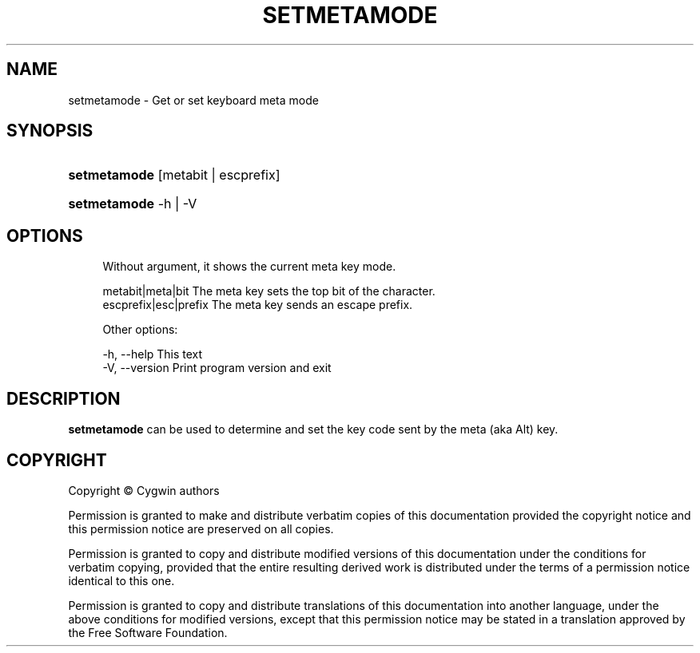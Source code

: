 '\" t
.\"     Title: setmetamode
.\"    Author: [FIXME: author] [see http://www.docbook.org/tdg5/en/html/author]
.\" Generator: DocBook XSL Stylesheets vsnapshot <http://docbook.sf.net/>
.\"      Date: 02/06/2025
.\"    Manual: Cygwin Utilities
.\"    Source: Cygwin Utilities
.\"  Language: English
.\"
.TH "SETMETAMODE" "1" "02/06/2025" "Cygwin Utilities" "Cygwin Utilities"
.\" -----------------------------------------------------------------
.\" * Define some portability stuff
.\" -----------------------------------------------------------------
.\" ~~~~~~~~~~~~~~~~~~~~~~~~~~~~~~~~~~~~~~~~~~~~~~~~~~~~~~~~~~~~~~~~~
.\" http://bugs.debian.org/507673
.\" http://lists.gnu.org/archive/html/groff/2009-02/msg00013.html
.\" ~~~~~~~~~~~~~~~~~~~~~~~~~~~~~~~~~~~~~~~~~~~~~~~~~~~~~~~~~~~~~~~~~
.ie \n(.g .ds Aq \(aq
.el       .ds Aq '
.\" -----------------------------------------------------------------
.\" * set default formatting
.\" -----------------------------------------------------------------
.\" disable hyphenation
.nh
.\" disable justification (adjust text to left margin only)
.ad l
.\" -----------------------------------------------------------------
.\" * MAIN CONTENT STARTS HERE *
.\" -----------------------------------------------------------------
.SH "NAME"
setmetamode \- Get or set keyboard meta mode
.SH "SYNOPSIS"
.HP \w'\fBsetmetamode\fR\ 'u
\fBsetmetamode\fR [metabit | escprefix]
.HP \w'\fBsetmetamode\fR\ 'u
\fBsetmetamode\fR \-h | \-V 
.SH "OPTIONS"
.sp
.if n \{\
.RS 4
.\}
.nf
  Without argument, it shows the current meta key mode\&.

  metabit|meta|bit     The meta key sets the top bit of the character\&.
  escprefix|esc|prefix The meta key sends an escape prefix\&.

Other options:

  \-h, \-\-help           This text
  \-V, \-\-version        Print program version and exit
.fi
.if n \{\
.RE
.\}
.SH "DESCRIPTION"
.PP
\fBsetmetamode\fR
can be used to determine and set the key code sent by the meta (aka
Alt) key\&.
.SH "COPYRIGHT"
.br
.PP
Copyright \(co Cygwin authors
.PP
Permission is granted to make and distribute verbatim copies of this documentation provided the copyright notice and this permission notice are preserved on all copies.
.PP
Permission is granted to copy and distribute modified versions of this documentation under the conditions for verbatim copying, provided that the entire resulting derived work is distributed under the terms of a permission notice identical to this one.
.PP
Permission is granted to copy and distribute translations of this documentation into another language, under the above conditions for modified versions, except that this permission notice may be stated in a translation approved by the Free Software Foundation.
.sp
